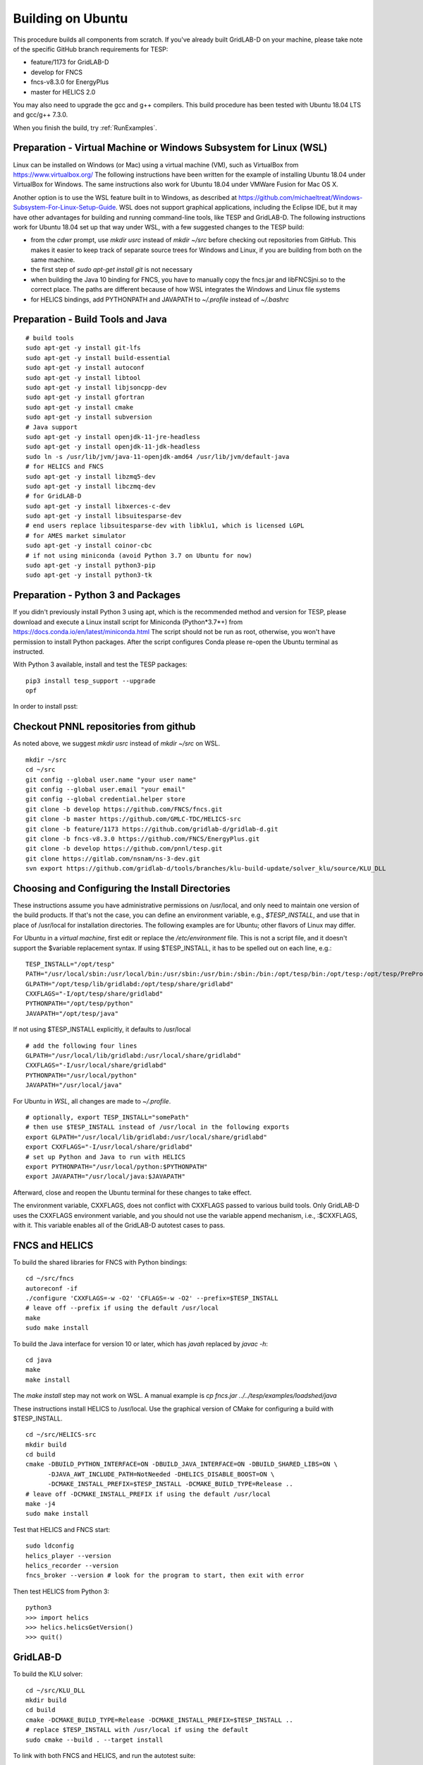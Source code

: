 Building on Ubuntu
------------------

This procedure builds all components from scratch. If you've already
built GridLAB-D on your machine, please take note of the specific
GitHub branch requirements for TESP:

- feature/1173 for GridLAB-D
- develop for FNCS
- fncs-v8.3.0 for EnergyPlus
- master for HELICS 2.0

You may also need to upgrade the gcc and g++ compilers. This build 
procedure has been tested with Ubuntu 18.04 LTS and gcc/g++ 7.3.0.

When you finish the build, try :ref:`RunExamples`.

Preparation - Virtual Machine or Windows Subsystem for Linux (WSL)
~~~~~~~~~~~~~~~~~~~~~~~~~~~~~~~~~~~~~~~~~~~~~~~~~~~~~~~~~~~~~~~~~~

Linux can be installed on Windows (or Mac) using a virtual machine (VM), such as
VirtualBox from https://www.virtualbox.org/ The following instructions have
been written for the example of installing Ubuntu 18.04 under VirtualBox for Windows.
The same instructions also work for Ubuntu 18.04 under VMWare Fusion for Mac OS X.

Another option is to use the WSL feature built in to Windows, as described at
https://github.com/michaeltreat/Windows-Subsystem-For-Linux-Setup-Guide. WSL does not support
graphical applications, including the Eclipse IDE, but it may have other advantages for
building and running command-line tools, like TESP and GridLAB-D. The following
instructions work for Ubuntu 18.04 set up that way under WSL, with a few suggested 
changes to the TESP build:

- from the *cdwr* prompt, use *mkdir usrc* instead of *mkdir ~/src* before checking out repositories from GitHub. This makes it easier to keep track of separate source trees for Windows and Linux, if you are building from both on the same machine.
- the first step of *sudo apt-get install git* is not necessary
- when building the Java 10 binding for FNCS, you have to manually copy the fncs.jar and libFNCSjni.so to the correct place. The paths are different because of how WSL integrates the Windows and Linux file systems
- for HELICS bindings, add PYTHONPATH and JAVAPATH to *~/.profile* instead of *~/.bashrc*

Preparation - Build Tools and Java
~~~~~~~~~~~~~~~~~~~~~~~~~~~~~~~~~~

::

 # build tools
 sudo apt-get -y install git-lfs
 sudo apt-get -y install build-essential
 sudo apt-get -y install autoconf
 sudo apt-get -y install libtool
 sudo apt-get -y install libjsoncpp-dev
 sudo apt-get -y install gfortran
 sudo apt-get -y install cmake
 sudo apt-get -y install subversion
 # Java support
 sudo apt-get -y install openjdk-11-jre-headless
 sudo apt-get -y install openjdk-11-jdk-headless
 sudo ln -s /usr/lib/jvm/java-11-openjdk-amd64 /usr/lib/jvm/default-java
 # for HELICS and FNCS
 sudo apt-get -y install libzmq5-dev
 sudo apt-get -y install libczmq-dev
 # for GridLAB-D
 sudo apt-get -y install libxerces-c-dev
 sudo apt-get -y install libsuitesparse-dev
 # end users replace libsuitesparse-dev with libklu1, which is licensed LGPL
 # for AMES market simulator
 sudo apt-get -y install coinor-cbc
 # if not using miniconda (avoid Python 3.7 on Ubuntu for now)
 sudo apt-get -y install python3-pip
 sudo apt-get -y install python3-tk

Preparation - Python 3 and Packages
~~~~~~~~~~~~~~~~~~~~~~~~~~~~~~~~~~~

If you didn't previously install Python 3 using apt, which is the recommended method
and version for TESP, please download and execute a Linux install script for Miniconda 
(Python*3.7*+) from https://docs.conda.io/en/latest/miniconda.html  The script should not be
run as root, otherwise, you won't have permission to install Python packages.
After the script configures Conda please re-open the Ubuntu terminal as instructed.

With Python 3 available, install and test the TESP packages:

::

 pip3 install tesp_support --upgrade
 opf 

In order to install psst:

Checkout PNNL repositories from github
~~~~~~~~~~~~~~~~~~~~~~~~~~~~~~~~~~~~~~

As noted above, we suggest *mkdir usrc* instead of *mkdir ~/src* on WSL.

::

 mkdir ~/src
 cd ~/src
 git config --global user.name "your user name"
 git config --global user.email "your email"
 git config --global credential.helper store
 git clone -b develop https://github.com/FNCS/fncs.git
 git clone -b master https://github.com/GMLC-TDC/HELICS-src
 git clone -b feature/1173 https://github.com/gridlab-d/gridlab-d.git
 git clone -b fncs-v8.3.0 https://github.com/FNCS/EnergyPlus.git
 git clone -b develop https://github.com/pnnl/tesp.git
 git clone https://gitlab.com/nsnam/ns-3-dev.git
 svn export https://github.com/gridlab-d/tools/branches/klu-build-update/solver_klu/source/KLU_DLL

Choosing and Configuring the Install Directories
~~~~~~~~~~~~~~~~~~~~~~~~~~~~~~~~~~~~~~~~~~~~~~~~

These instructions assume you have administrative permissions on /usr/local, and only
need to maintain one version of the build products.  If that's not the case, you
can define an environment variable, e.g., *$TESP_INSTALL*, and use that in place of
/usr/local for installation directories. The following examples are for Ubuntu; 
other flavors of Linux may differ.

For Ubuntu in a *virtual machine*, first edit or replace the */etc/environment* file.
This is not a script file, and it doesn't support the $variable replacement syntax. If using
$TESP_INSTALL, it has to be spelled out on each line, e.g.:

::

 TESP_INSTALL="/opt/tesp"
 PATH="/usr/local/sbin:/usr/local/bin:/usr/sbin:/usr/bin:/sbin:/bin:/opt/tesp/bin:/opt/tesp:/opt/tesp/PreProcess:/opt/tesp/PostProcess"
 GLPATH="/opt/tesp/lib/gridlabd:/opt/tesp/share/gridlabd"
 CXXFLAGS="-I/opt/tesp/share/gridlabd"
 PYTHONPATH="/opt/tesp/python"
 JAVAPATH="/opt/tesp/java"

If not using $TESP_INSTALL explicitly, it defaults to /usr/local

::

 # add the following four lines
 GLPATH="/usr/local/lib/gridlabd:/usr/local/share/gridlabd"
 CXXFLAGS="-I/usr/local/share/gridlabd"
 PYTHONPATH="/usr/local/python"
 JAVAPATH="/usr/local/java"

For Ubuntu in *WSL*, all changes are made to *~/.profile*.

::

 # optionally, export TESP_INSTALL="somePath"
 # then use $TESP_INSTALL instead of /usr/local in the following exports
 export GLPATH="/usr/local/lib/gridlabd:/usr/local/share/gridlabd"
 export CXXFLAGS="-I/usr/local/share/gridlabd"
 # set up Python and Java to run with HELICS
 export PYTHONPATH="/usr/local/python:$PYTHONPATH"
 export JAVAPATH="/usr/local/java:$JAVAPATH"

Afterward, close and reopen the Ubuntu terminal for these changes to take effect.

The environment variable, CXXFLAGS, does not conflict with CXXFLAGS passed to various
build tools. Only GridLAB-D uses the CXXFLAGS environment variable, and you should
not use the variable append mechanism, i.e., :$CXXFLAGS, with it. This variable
enables all of the GridLAB-D autotest cases to pass.

FNCS and HELICS
~~~~~~~~~~~~~~~

To build the shared libraries for FNCS with Python bindings:

::

 cd ~/src/fncs
 autoreconf -if
 ./configure 'CXXFLAGS=-w -O2' 'CFLAGS=-w -O2' --prefix=$TESP_INSTALL
 # leave off --prefix if using the default /usr/local
 make
 sudo make install

To build the Java interface for version 10 or later, which has *javah* replaced by *javac -h*:

::

 cd java
 make
 make install

The *make install* step may not work on WSL. A manual example is *cp fncs.jar ../../tesp/examples/loadshed/java*

These instructions install HELICS to /usr/local. Use the graphical version of CMake 
for configuring a build with $TESP_INSTALL.

::

 cd ~/src/HELICS-src
 mkdir build
 cd build
 cmake -DBUILD_PYTHON_INTERFACE=ON -DBUILD_JAVA_INTERFACE=ON -DBUILD_SHARED_LIBS=ON \
       -DJAVA_AWT_INCLUDE_PATH=NotNeeded -DHELICS_DISABLE_BOOST=ON \
       -DCMAKE_INSTALL_PREFIX=$TESP_INSTALL -DCMAKE_BUILD_TYPE=Release ..
 # leave off -DCMAKE_INSTALL_PREFIX if using the default /usr/local
 make -j4
 sudo make install

Test that HELICS and FNCS start:

::

 sudo ldconfig
 helics_player --version
 helics_recorder --version
 fncs_broker --version # look for the program to start, then exit with error

Then test HELICS from Python 3:

::

 python3
 >>> import helics
 >>> helics.helicsGetVersion()
 >>> quit()

GridLAB-D
~~~~~~~~~

To build the KLU solver:

::

 cd ~/src/KLU_DLL
 mkdir build
 cd build
 cmake -DCMAKE_BUILD_TYPE=Release -DCMAKE_INSTALL_PREFIX=$TESP_INSTALL ..
 # replace $TESP_INSTALL with /usr/local if using the default
 sudo cmake --build . --target install

To link with both FNCS and HELICS, and run the autotest suite:

::

 cd ~/src/gridlab-d
 autoreconf -isf

 # in the following, --with-fncs and --with-helics can not be left blank, so use either $TESP_INSTALL or /usr/local for both
 # leave off --prefix if using the default /usr/local
 ./configure --prefix=$TESP_INSTALL --with-fncs=$TESP_INSTALL --with-helics=$TESP_INSTALL --enable-silent-rules 'CFLAGS=-w -O2' 'CXXFLAGS=-w -O2 -std=c++14' 'LDFLAGS=-w'
 # for debugging use 'CXXFLAGS=-w -g -O0' and 'CFLAGS=-w -std=c++14 -g -O0' and 'LDFLAGS=-w -g -O0'

 make
 sudo make install
 gridlabd --validate 

EnergyPlus
~~~~~~~~~~

These following instructions install EnergyPlus with FNCS linkage and key portions of the retail v8.3 installation.

::

 cd ~/src/EnergyPlus
 mkdir build
 cd build
 cmake -DCMAKE_INSTALL_PREFIX=$TESP_INSTALL -DBUILD_FORTRAN=ON -DBUILD_PACKAGE=ON -DENABLE_INSTALL_REMOTE=OFF ..
 # leave off -DCMAKE_INSTALL_PREFIX if using the default /usr/local
 make -j4
 sudo make install

Build eplus_agent
~~~~~~~~~~~~~~~~~

::

 cd ~/src/tesp/src/energyplus
 # the following steps are also in go.sh
 autoheader
 aclocal
 automake --add-missing
 autoconf
 ./configure --prefix=$TESP_INSTALL --with-fncs=$TESP_INSTALL 'CXXFLAGS=-w -O2' 'CFLAGS=-w -O2'
 # leave off --prefix and --with-fncs if using the default /usr/local
 make
 sudo make install

Build EnergyPlus Weather File Utility
~~~~~~~~~~~~~~~~~~~~~~~~~~~~~~~~~~~~~

::

 cd ~/src/tesp/support/weather/TMY2EPW/source_code
 sudu make

Build ns3 with HELICS
~~~~~~~~~~~~~~~~~~~~~

First, in order to build ns-3 with Python bindings, we need to install the Python
binding generator that it uses, and then manually patch one of the ns-3 build files.

::
 
 pip3 install pybindgen
 pip3 show pybindgen
 # edit line 17 of ~/src/ns-3-dev/bindings/python/wscript to specify the correct matching version, for example:
 REQUIRED_PYBINDGEN_VERSION = '0.20.1'

Then, we can build ns-3, install that into the same location as other parts of TESP, and test it:

::

 cd ~/src/ns-3-dev
 git clone -b feature/13b https://github.com/GMLC-TDC/helics-ns3 contrib/helics
 # --with-helics may not be left blank, so use either $TESP_INSTALL or /usr/local
 ./waf configure --build-profile=optimized --prefix=$TESP_INSTALL --with-helics=$TESP_INSTALL --disable-werror --enable-examples --enable-tests
 ./waf build 
 sudo ./waf install
 ./test.py

Prepare for Testing
~~~~~~~~~~~~~~~~~~~

This command ensures Ubuntu will find all the new libraries, 
before you try :ref:`RunExamples`.

::

 # if using $TESP_INSTALL, edit the helper file tesp_ld.conf accordingly and then:
 sudo cp ~src/tesp/install/Linux/helpers/tesp_ld.conf /etc/ld.so.conf.d
 # then, regardless of whether the previous command was necessary:
 sudo ldconfig

In case you have both Python 2 and Python 3 installed, the TESP example
scripts and post-processing programs only invoke *python3*.

Building Documentation
~~~~~~~~~~~~~~~~~~~~~~

In order to build the documentation for ReadTheDocs:

::

 pip3 install recommonmark
 pip3 install sphinx-jsonschema
 pip3 install sphinx_rtd_theme
 cd ~/src/tesp/doc
 make html

Changes can be previewed in ~/src/tesp/doc/_build/html/index.rst before
pushing them to GitHub. There is a trigger on ReadTheDocs that will
automatically rebuild public-facing documentation after the source
files on GitHub change.

DEPRECATED: MATPOWER, MATLAB Runtime (MCR) and wrapper
~~~~~~~~~~~~~~~~~~~~~~~~~~~~~~~~~~~~~~~~~~~~~~~~~~~~~~

This procedure to support MATPOWER is no longer used in TESP at PNNL, but it may
be useful to others working with TESP and MATPOWER.

::

 cd ~/src/tesp/src/matpower/ubuntu
 ./get_mcr.sh
 mkdir temp
 mv *.zip temp
 cd temp
 unzip MCR_R2013a_glnxa64_installer.zip
 ./install  # choose /usr/local/MATLAB/MCR/v81 for installation target directory
 cd ..
 make

 # so far, start_MATPOWER executable is built
 # see MATLAB_MCR.conf for instructions to add MCR libraries to the Ubuntu search path
 # unfortunately, this creates problems for other applications, and had to be un-done.
 # need to investigate further: 
 # see http://sgpsproject.sourceforge.net/JavierVGomez/index.php/Solving_issues_with_GLIBCXX_and_libstdc%2B%2B 


